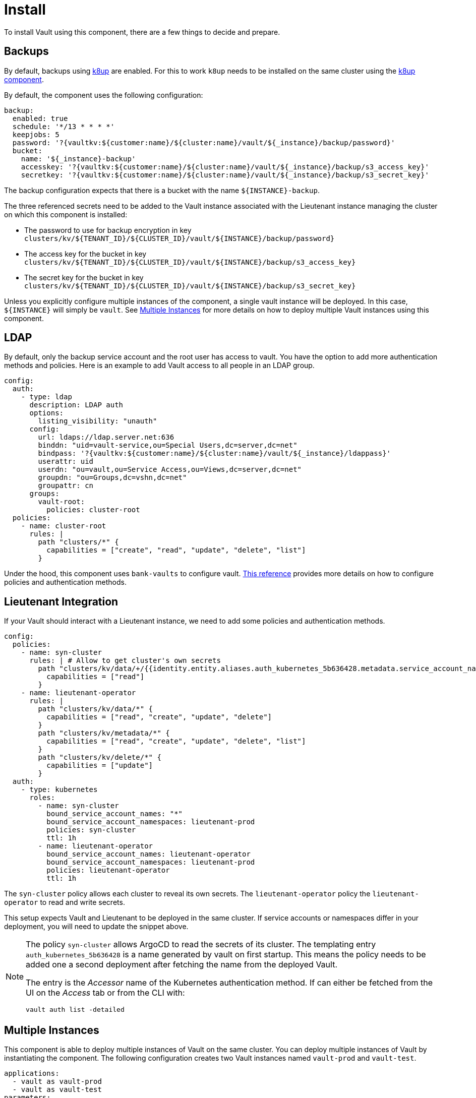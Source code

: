 = Install

To install Vault using this component, there are a few things to decide and prepare.

== Backups

By default, backups using https://k8up.io/k8up/1.0.0/index.html[k8up] are enabled.
For this to work `k8up` needs to be installed on the same cluster using the https://github.com/projectsyn/component-backup-k8up[k8up component].

By default, the component uses the following configuration:

[source,yaml]
----
backup:
  enabled: true
  schedule: '*/13 * * * *'
  keepjobs: 5
  password: '?{vaultkv:${customer:name}/${cluster:name}/vault/${_instance}/backup/password}'
  bucket:
    name: '${_instance}-backup'
    accesskey: '?{vaultkv:${customer:name}/${cluster:name}/vault/${_instance}/backup/s3_access_key}'
    secretkey: '?{vaultkv:${customer:name}/${cluster:name}/vault/${_instance}/backup/s3_secret_key}'
----

The backup configuration expects that there is a bucket with the name `+${INSTANCE}-backup+`.

The three referenced secrets need to be added to the Vault instance associated with the Lieutenant instance managing the cluster on which this component is installed:

* The password to use for backup encryption in key `+clusters/kv/${TENANT_ID}/${CLUSTER_ID}/vault/${INSTANCE}/backup/password}+`
* The access key for the bucket in key `+clusters/kv/${TENANT_ID}/${CLUSTER_ID}/vault/${INSTANCE}/backup/s3_access_key}+`
* The secret key for the bucket in key `+clusters/kv/${TENANT_ID}/${CLUSTER_ID}/vault/${INSTANCE}/backup/s3_secret_key}+`

Unless you explicitly configure multiple instances of the component, a single vault instance will be deployed.
In this case, `+${INSTANCE}+` will simply be `+vault+`.
See <<Multiple Instances>> for more details on how to deploy multiple Vault instances using this component.

== LDAP

By default, only the backup service account and the root user has access to vault.
You have the option to add more authentication methods and policies.
Here is an example to add Vault access to all people in an LDAP group.

[source,yaml]
----
config:
  auth:
    - type: ldap
      description: LDAP auth
      options:
        listing_visibility: "unauth"
      config:
        url: ldaps://ldap.server.net:636
        binddn: "uid=vault-service,ou=Special Users,dc=server,dc=net"
        bindpass: '?{vaultkv:${customer:name}/${cluster:name}/vault/${_instance}/ldappass}'
        userattr: uid
        userdn: "ou=vault,ou=Service Access,ou=Views,dc=server,dc=net"
        groupdn: "ou=Groups,dc=vshn,dc=net"
        groupattr: cn
      groups:
        vault-root:
          policies: cluster-root
  policies:
    - name: cluster-root
      rules: |
        path "clusters/*" {
          capabilities = ["create", "read", "update", "delete", "list"]
        }
----

Under the hood, this component uses `+bank-vaults+` to configure vault.
https://banzaicloud.com/docs/bank-vaults/external-configuration/[This reference] provides more details on how to configure policies and authentication methods.

== Lieutenant Integration

If your Vault should interact with a Lieutenant instance, we need to add some policies and authentication methods.

[source,yaml]
----
config:
  policies:
    - name: syn-cluster
      rules: | # Allow to get cluster's own secrets
        path "clusters/kv/data/+/{{identity.entity.aliases.auth_kubernetes_5b636428.metadata.service_account_name}}/*" {
          capabilities = ["read"]
        }
    - name: lieutenant-operator
      rules: |
        path "clusters/kv/data/*" {
          capabilities = ["read", "create", "update", "delete"]
        }
        path "clusters/kv/metadata/*" {
          capabilities = ["read", "create", "update", "delete", "list"]
        }
        path "clusters/kv/delete/*" {
          capabilities = ["update"]
        }
  auth:
    - type: kubernetes
      roles:
        - name: syn-cluster
          bound_service_account_names: "*"
          bound_service_account_namespaces: lieutenant-prod
          policies: syn-cluster
          ttl: 1h
        - name: lieutenant-operator
          bound_service_account_names: lieutenant-operator
          bound_service_account_namespaces: lieutenant-prod
          policies: lieutenant-operator
          ttl: 1h
----

The `syn-cluster` policy allows each cluster to reveal its own secrets.
The `lieutenant-operator` policy the `+lieutenant-operator+` to read and write secrets.

This setup expects Vault and Lieutenant to be deployed in the same cluster.
If service accounts or namespaces differ in your deployment, you will need to update the snippet above.

[NOTE]
=====
The policy `syn-cluster` allows ArgoCD to read the secrets of its cluster.
The templating entry `+auth_kubernetes_5b636428+` is a name generated by vault on first startup.
This means the policy needs to be added one a second deployment after fetching the name from the deployed Vault.

The entry is the _Accessor_ name of the Kubernetes authentication method.
If can either be fetched from the UI on the _Access_ tab or from the CLI with:

```bash
vault auth list -detailed
```
=====

== Multiple Instances

This component is able to deploy multiple instances of Vault on the same cluster.
You can deploy multiple instances of Vault by instantiating the component.
The following configuration creates two Vault instances named `vault-prod` and `vault-test`.

[source,yaml]
----
applications:
  - vault as vault-prod
  - vault as vault-test
parameters:
  vault_prod:
    config:
      auth:
        - type: ldap
          description: LDAP auth
          options:
            listing_visibility: "unauth"
          config:
            url: ldaps://ldap.server.net:636
            binddn: "uid=vault-service,ou=Special Users,dc=server,dc=net"
            bindpass: '?{vaultkv:${customer:name}/${cluster:name}/vault/${_instance}/ldappass}'
            userattr: uid
            userdn: "ou=vault,ou=Service Access,ou=Views,dc=server,dc=net"
            groupdn: "ou=Groups,dc=vshn,dc=net"
            groupattr: cn
          groups:
            vault-root:
              policies: cluster-root
      policies:
        - name: cluster-root
          rules: |
            path "clusters/*" {
              capabilities = ["create", "read", "update", "delete", "list"]
            }
  vault_test:
    backup:
      enabled: false
----

This will deploy a production vault with LDAP access named `vault-prod` to the namespace `vault-prod`.
And a test vault without backups named `vault-test` to the namespace `vault-test`.

When instantiating a component the `+${INSTANCE}+` parameter is set to the instance's name.
For the production Vault, the parameter is set to `vault-prod` and for the test Vault it's set to `vault-test`.

There are some things to consider when deploying multiple instances of Vault:

* No two instances are allowed to have the same name.
This includes instances of other components.
You should never name an instance the same name as other components.
Naming your Vault instance `argocd` can break in unexpected ways.
In general it's a good idea to prefix your instance with `vault-`.
* You can overwrite both the name and namespace of the instance.
Two instances can either have the same name or be in the same namespace.
If two instances have the same name and namespace bad things will break in unexpected ways.
* If two instances are deployed to the same namespace, they can in principle read each others secrets.
This means in practice you will want to put the production vault in a separate namespace.

More information on how component instantiation works can be found https://syn.tools/commodore/reference/architecture.html#_component_instantiation[here].
